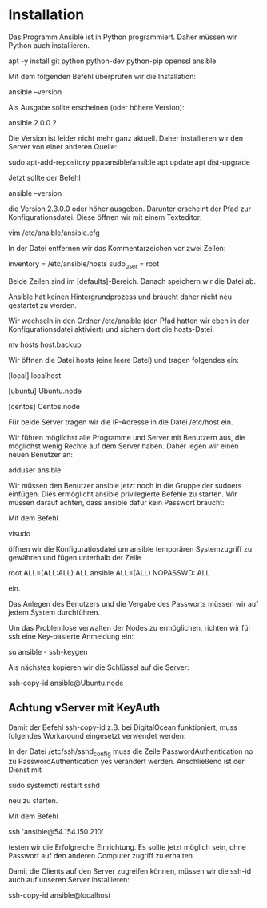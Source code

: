 * Installation

Das Programm Ansible ist in Python programmiert. Daher müssen wir Python auch installieren.

apt -y install git python python-dev python-pip openssl ansible

Mit dem folgenden  Befehl überprüfen wir die Installation:

ansible --version

Als Ausgabe sollte erscheinen (oder höhere Version): 

ansible 2.0.0.2

Die Version ist leider nicht mehr ganz aktuell. Daher installieren wir den Server von einer anderen Quelle:

sudo apt-add-repository ppa:ansible/ansible
apt update
apt dist-upgrade

Jetzt sollte der Befehl

ansible --version

die Version 2.3.0.0 oder höher ausgeben. Darunter erscheint der Pfad zur Konfigurationsdatei. Diese öffnen wir mit einem Texteditor:

vim /etc/ansible/ansible.cfg

In der Datei entfernen wir das Kommentarzeichen vor zwei Zeilen:

inventory      = /etc/ansible/hosts
sudo_user      = root

Beide Zeilen sind im [defaults]-Bereich. Danach speichern wir die Datei ab.

Ansible hat keinen Hintergrundprozess und braucht daher nicht neu gestartet zu werden.

Wir wechseln in den Ordner /etc/ansible (den Pfad hatten wir eben in der Konfigurationsdatei aktiviert) und sichern dort die hosts-Datei:

mv hosts host.backup

Wir öffnen die Datei hosts (eine leere Datei) und tragen folgendes ein:

[local]
localhost

[ubuntu]
Ubuntu.node

[centos]
Centos.node

Für beide Server tragen wir die IP-Adresse in die Datei /etc/host ein.

Wir führen möglichst alle Programme und Server mit Benutzern aus, die möglichst wenig Rechte auf dem Server haben. Daher legen wir einen neuen Benutzer an:

adduser ansible

Wir müssen den Benutzer ansible jetzt noch in die Gruppe der sudoers einfügen. Dies ermöglicht ansible privilegierte Befehle zu starten. Wir müssen darauf achten, dass ansible dafür kein Passwort braucht:

Mit dem Befehl 

visudo

öffnen wir die Konfiguratiosdatei um ansible temporären Systemzugriff zu gewähren und fügen unterhalb der Zeile 

root    ALL=(ALL:ALL) ALL
ansible ALL=(ALL) NOPASSWD: ALL

ein.

Das Anlegen des Benutzers und die Vergabe des Passworts müssen wir auf jedem System durchführen.

Um das Problemlose verwalten der Nodes zu ermöglichen, richten wir für ssh eine Key-basierte Anmeldung ein:

su ansible -
ssh-keygen

Als nächstes kopieren wir die Schlüssel auf die Server:

ssh-copy-id ansible@Ubuntu.node

** Achtung vServer mit KeyAuth

Damit der Befehl ssh-copy-id z.B. bei DigitalOcean funktioniert, muss folgendes Workaround eingesetzt verwendet werden:

In der Datei  /etc/ssh/sshd_config muss die Zeile PasswordAuthentication no zu PasswordAuthentication yes verändert werden. Anschließend ist der Dienst mit 

sudo systemctl restart sshd 

neu zu starten.


Mit dem Befehl

ssh 'ansible@54.154.150.210'

testen wir die Erfolgreiche Einrichtung. Es sollte jetzt möglich sein, ohne Passwort auf den anderen Computer zugriff zu erhalten.

Damit die Clients auf den Server zugreifen können, müssen wir die ssh-id auch auf unseren Server installieren:

ssh-copy-id ansible@localhost






